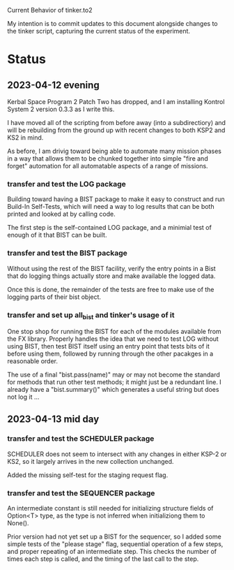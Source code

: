 Current Behavior of tinker.to2

My intention is to commit updates to this document alongside changes
to the tinker script, capturing the current status of the experiment.

* Status

** 2023-04-12 evening

Kerbal Space Program 2 Patch Two has dropped, and I am
installing Kontrol System 2 version 0.3.3 as I write this.

I have moved all of the scripting from before away (into
a subdirectiory) and will be rebuilding from the ground
up with recent changes to both KSP2 and KS2 in mind.

As before, I am drivig toward being able to automate many
mission phases in a way that allows them to be chunked
together into simple "fire and forget" automation for all
automatable aspects of a range of missions.

*** transfer and test the LOG package

Building toward having a BIST package to make it easy to
construct and run Build-In Self-Tests, which will need a
way to log results that can be both printed and looked at
by calling code.

The first step is the self-contained LOG package, and a
minimial test of enough of it that BIST can be built.

*** transfer and test the BIST package

Without using the rest of the BIST facility, verify the
entry points in a Bist that do logging things actually
store and make available the logged data.

Once this is done, the remainder of the tests are free
to make use of the logging parts of their bist object.

*** transfer and set up all_bist and tinker's usage of it

One stop shop for running the BIST for each of the modules available
from the FX library. Properly handles the idea that we need to test LOG
without using BIST, then test BIST itself using an entry point that
tests bits of it before using them, followed by running through the
other pacakges in a reasonable order.

The use of a final "bist.pass(name)" may or may not become
the standard for methods that run other test methods; it might
just be a redundant line. I already have a "bist.summary()" which
generates a useful string but does not log it ...

** 2023-04-13 mid day

*** transfer and test the SCHEDULER package

SCHEDULER does not seem to intersect with any changes in either KSP-2
or KS2, so it largely arrives in the new collection unchanged.

Added the missing self-test for the staging request flag.

*** transfer and test the SEQUENCER package

An intermediate constant is still needed for initializing structure
fields of Option<T> type, as the type is not inferred when
initializiong them to None().

Prior version had not yet set up a BIST for the sequencer, so I added
some simple tests of the "please stage" flag, sequential operation of
a few steps, and proper repeating of an intermediate step. This checks
the number of times each step is called, and the timing of the last
call to the step.

